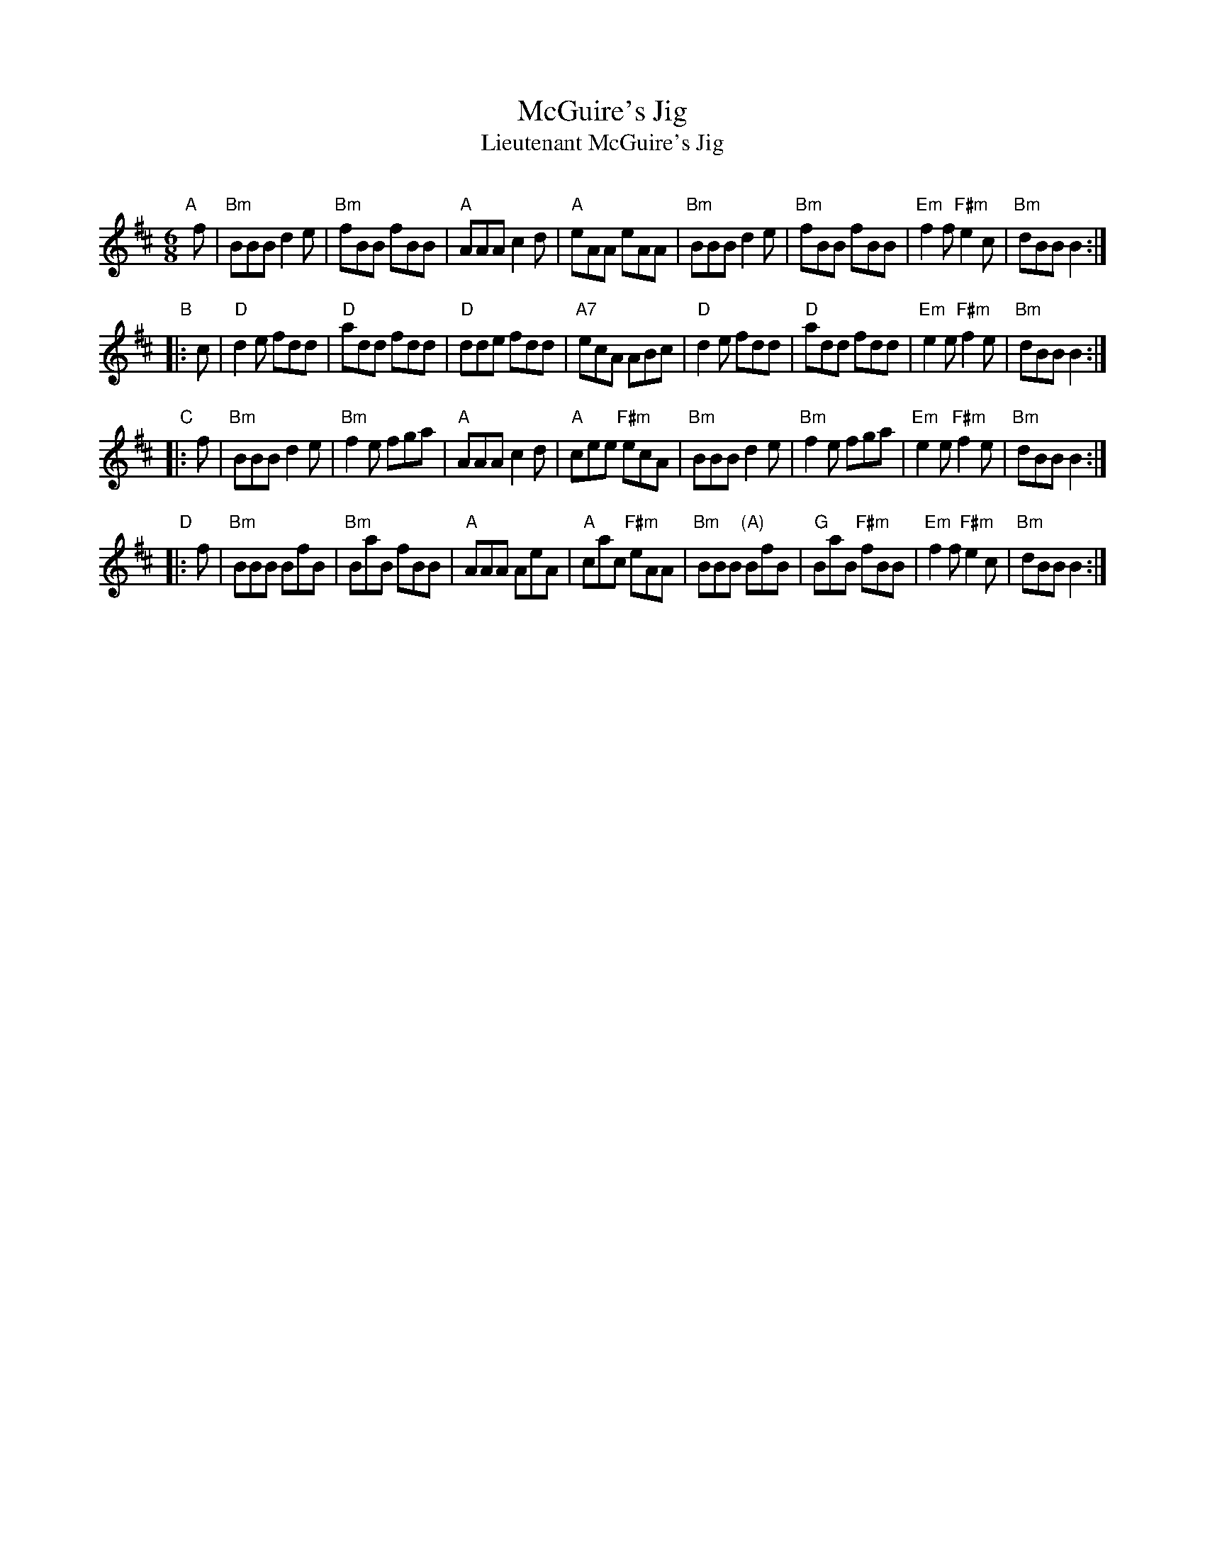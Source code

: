 X: 1
T: McGuire's Jig
T: Lieutenant McGuire's Jig
%: Chi Mi Na M\`orbheanna
C:
R: march
Z: 2014 John Chambers <jc:trillian.mit.edu>
S: page from Concord Slow Scottish Session collection labelled "PIPER'S CORNER  SRS 11/94  7.11-A"
N: "T.M." below final bar line.
M: 6/8
L: 1/8
K: Bm
"A"[|] f |\
"Bm"BBB d2e | "Bm"fBB fBB | "A"AAA c2d | "A"eAA eAA |\
"Bm"BBB d2e | "Bm"fBB fBB | "Em"f2f "F#m"e2c | "Bm"dBB B2 :|
"B"|: c |\
"D"d2e fdd | "D"add fdd | "D"dde fdd | "A7"ecA ABc |\
"D"d2e fdd | "D"add fdd | "Em"e2e "F#m"f2e | "Bm"dBB B2 :|
"C"|: f |\
"Bm"BBB d2e | "Bm"f2e fga | "A"AAA c2d | "A"cee "F#m"ecA |\
"Bm"BBB d2e | "Bm"f2e fga | "Em"e2e "F#m"f2e | "Bm"dBB B2 :|
"D"|: f |\
"Bm"BBB BfB | "Bm"BaB fBB | "A"AAA AeA | "A"cac "F#m"eAA |\
"Bm"BBB "(A)"BfB | "G"BaB "F#m"fBB | "Em"f2f "F#m"e2c | "Bm"dBB B2 :|
